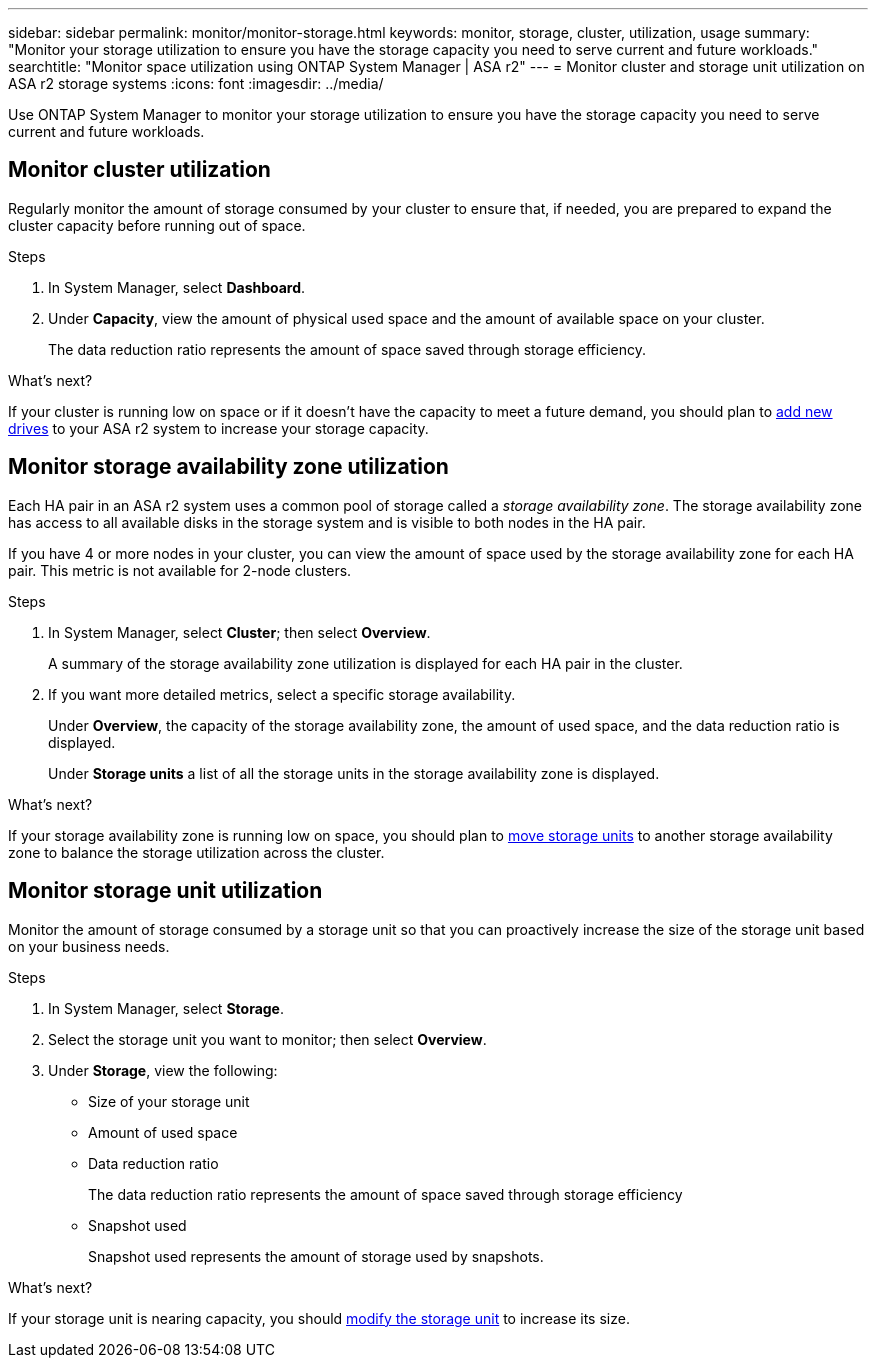 ---
sidebar: sidebar
permalink: monitor/monitor-storage.html
keywords: monitor, storage, cluster, utilization, usage
summary: "Monitor your storage utilization to ensure you have the storage capacity you need to serve current and future workloads."
searchtitle: "Monitor space utilization using ONTAP System Manager | ASA r2"
---
= Monitor cluster and storage unit utilization on ASA r2 storage systems
:icons: font
:imagesdir: ../media/

[.lead]
Use ONTAP System Manager to monitor your storage utilization to ensure you have the storage capacity you need to serve current and future workloads.  

== Monitor cluster utilization

Regularly monitor the amount of storage consumed by your cluster to ensure that, if needed, you are prepared to expand the cluster capacity before running out of space.

.Steps

. In System Manager, select *Dashboard*.
. Under *Capacity*, view the amount of physical used space and the amount of available space on your cluster.
+
The data reduction ratio represents the amount of space saved through storage efficiency.

.What's next?
If your cluster is running low on space or if it doesn't have the capacity to meet a future demand, you should plan to link:../administer/increase-storage-capacity.html[add new drives] to your ASA r2 system to increase your storage capacity. 

== Monitor storage availability zone utilization

Each HA pair in an ASA r2 system uses a common pool of storage called a _storage availability zone_.  The storage availability zone has access to all available disks in the storage system and is visible to both nodes in the HA pair. 

If you have 4 or more nodes in your cluster, you can view the amount of space used by the storage availability zone for each HA pair. This metric is not available for 2-node clusters. 

.Steps
. In System Manager, select *Cluster*; then select *Overview*.
+
A summary of the storage availability zone utilization is displayed for each HA pair in the cluster.

. If you want more detailed metrics, select a specific storage availability.
+
Under *Overview*, the capacity of the storage availability zone, the amount of used space, and the data reduction ratio is displayed.
+ 
Under *Storage units* a list of all the storage units in the storage availability zone is displayed.

.What's next?
If your storage availability zone is running low on space, you should plan to link:../manage-data/move-storage-units.html[move storage units] to another storage availability zone to balance the storage utilization across the cluster.


== Monitor storage unit utilization 
Monitor the amount of storage consumed by a storage unit so that you can proactively increase the size of the storage unit based on your business needs.  

.Steps
. In System Manager, select *Storage*.
. Select the storage unit you want to monitor; then select *Overview*.
. Under *Storage*, view the following:
+
* Size of your storage unit
* Amount of used space
* Data reduction ratio
+
The data reduction ratio represents the amount of space saved through storage efficiency
* Snapshot used
+
Snapshot used represents the amount of storage used by snapshots.

.What's next?

If your storage unit is nearing capacity, you should link:../manage-data/modify-storage-units.html[modify the storage unit] to increase its size.

// 2024 Sept 24, ONTAPDOC 1930